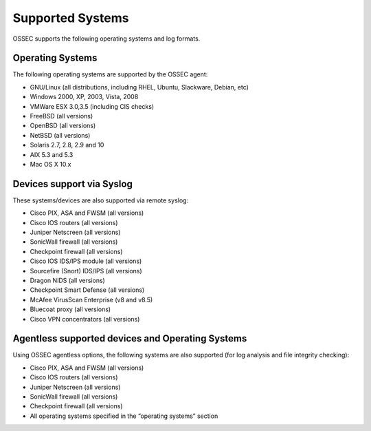 

.. _supported-systems:

Supported Systems
=================

OSSEC supports the following operating systems and log formats.


Operating Systems
~~~~~~~~~~~~~~~~~

The following operating systems are supported by the OSSEC agent:

* GNU/Linux (all distributions, including RHEL, Ubuntu, Slackware, Debian, etc)
* Windows 2000, XP, 2003, Vista, 2008
* VMWare ESX 3.0,3.5 (including CIS checks)
* FreeBSD (all versions)
* OpenBSD (all versions)
* NetBSD (all versions)
* Solaris 2.7, 2.8, 2.9 and 10
* AIX 5.3 and 5.3
* Mac OS X 10.x

Devices support via Syslog
~~~~~~~~~~~~~~~~~~~~~~~~~~

These systems/devices are also supported via remote syslog:

* Cisco PIX, ASA and FWSM (all versions)
* Cisco IOS routers (all versions)
* Juniper Netscreen (all versions)
* SonicWall firewall (all versions)
* Checkpoint firewall (all versions)
* Cisco IOS IDS/IPS module (all versions)
* Sourcefire (Snort) IDS/IPS (all versions)
* Dragon NIDS (all versions)
* Checkpoint Smart Defense (all versions)
* McAfee VirusScan Enterprise (v8 and v8.5)
* Bluecoat proxy (all versions)
* Cisco VPN concentrators (all versions)

Agentless supported devices and Operating Systems
~~~~~~~~~~~~~~~~~~~~~~~~~~~~~~~~~~~~~~~~~~~~~~~~~

Using OSSEC agentless options, the following systems are also supported (for 
log analysis and file integrity checking):

* Cisco PIX, ASA and FWSM (all versions)
* Cisco IOS routers (all versions)
* Juniper Netscreen (all versions)
* SonicWall firewall (all versions)
* Checkpoint firewall (all versions)
* All operating systems specified in the “operating systems” section

